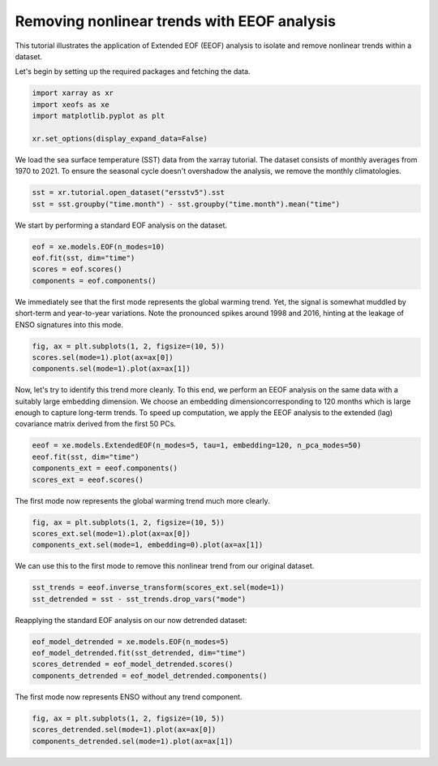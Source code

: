 
.. DO NOT EDIT.
.. THIS FILE WAS AUTOMATICALLY GENERATED BY SPHINX-GALLERY.
.. TO MAKE CHANGES, EDIT THE SOURCE PYTHON FILE:
.. "auto_examples/1single/plot_eeof_trend.py"
.. LINE NUMBERS ARE GIVEN BELOW.

.. only:: html

    .. note::
        :class: sphx-glr-download-link-note

        :ref:`Go to the end <sphx_glr_download_auto_examples_1single_plot_eeof_trend.py>`
        to download the full example code

.. rst-class:: sphx-glr-example-title

.. _sphx_glr_auto_examples_1single_plot_eeof_trend.py:


Removing nonlinear trends with EEOF analysis
============================================

This tutorial illustrates the application of Extended EOF (EEOF) analysis
to isolate and remove nonlinear trends within a dataset.

Let's begin by setting up the required packages and fetching the data.

.. GENERATED FROM PYTHON SOURCE LINES 10-17

.. code-block:: default


    import xarray as xr
    import xeofs as xe
    import matplotlib.pyplot as plt

    xr.set_options(display_expand_data=False)





.. rst-class:: sphx-glr-script-out

 .. code-block:: none


    <xarray.core.options.set_options object at 0x7f4de4c12bd0>



.. GENERATED FROM PYTHON SOURCE LINES 18-21

We load the sea surface temperature (SST) data from the xarray tutorial.
The dataset consists of monthly averages from 1970 to 2021. To ensure the seasonal
cycle doesn't overshadow the analysis, we remove the monthly climatologies.

.. GENERATED FROM PYTHON SOURCE LINES 21-26

.. code-block:: default


    sst = xr.tutorial.open_dataset("ersstv5").sst
    sst = sst.groupby("time.month") - sst.groupby("time.month").mean("time")









.. GENERATED FROM PYTHON SOURCE LINES 27-28

We start by performing a standard EOF analysis on the dataset.

.. GENERATED FROM PYTHON SOURCE LINES 28-34

.. code-block:: default


    eof = xe.models.EOF(n_modes=10)
    eof.fit(sst, dim="time")
    scores = eof.scores()
    components = eof.components()








.. GENERATED FROM PYTHON SOURCE LINES 35-39

We immediately see that the first mode represents the global warming trend.
Yet, the signal is somewhat muddled by short-term and year-to-year variations.
Note the pronounced spikes around 1998 and 2016, hinting at the leakage of
ENSO signatures into this mode.

.. GENERATED FROM PYTHON SOURCE LINES 39-45

.. code-block:: default


    fig, ax = plt.subplots(1, 2, figsize=(10, 5))
    scores.sel(mode=1).plot(ax=ax[0])
    components.sel(mode=1).plot(ax=ax[1])





.. image-sg:: /auto_examples/1single/images/sphx_glr_plot_eeof_trend_001.png
   :alt: mode = 1, mode = 1
   :srcset: /auto_examples/1single/images/sphx_glr_plot_eeof_trend_001.png
   :class: sphx-glr-single-img


.. rst-class:: sphx-glr-script-out

 .. code-block:: none


    <matplotlib.collections.QuadMesh object at 0x7f4de4399650>



.. GENERATED FROM PYTHON SOURCE LINES 46-51

Now, let's try to identify this trend more cleanly. To this end, we perform an
EEOF analysis on the same data with a suitably large embedding dimension.
We choose an embedding dimensioncorresponding to 120 months which is large enough
to capture long-term trends. To speed up computation, we apply the EEOF analysis
to the extended (lag) covariance matrix derived from the first 50 PCs.

.. GENERATED FROM PYTHON SOURCE LINES 51-57

.. code-block:: default


    eeof = xe.models.ExtendedEOF(n_modes=5, tau=1, embedding=120, n_pca_modes=50)
    eeof.fit(sst, dim="time")
    components_ext = eeof.components()
    scores_ext = eeof.scores()








.. GENERATED FROM PYTHON SOURCE LINES 58-59

The first mode now represents the global warming trend much more clearly.

.. GENERATED FROM PYTHON SOURCE LINES 59-64

.. code-block:: default


    fig, ax = plt.subplots(1, 2, figsize=(10, 5))
    scores_ext.sel(mode=1).plot(ax=ax[0])
    components_ext.sel(mode=1, embedding=0).plot(ax=ax[1])




.. image-sg:: /auto_examples/1single/images/sphx_glr_plot_eeof_trend_002.png
   :alt: mode = 1, embedding = 0, mode = 1
   :srcset: /auto_examples/1single/images/sphx_glr_plot_eeof_trend_002.png
   :class: sphx-glr-single-img


.. rst-class:: sphx-glr-script-out

 .. code-block:: none


    <matplotlib.collections.QuadMesh object at 0x7f4de3952510>



.. GENERATED FROM PYTHON SOURCE LINES 65-66

We can use this to the first mode to remove this nonlinear trend from our original dataset.

.. GENERATED FROM PYTHON SOURCE LINES 66-71

.. code-block:: default


    sst_trends = eeof.inverse_transform(scores_ext.sel(mode=1))
    sst_detrended = sst - sst_trends.drop_vars("mode")









.. GENERATED FROM PYTHON SOURCE LINES 72-73

Reapplying the standard EOF analysis on our now detrended dataset:

.. GENERATED FROM PYTHON SOURCE LINES 73-80

.. code-block:: default


    eof_model_detrended = xe.models.EOF(n_modes=5)
    eof_model_detrended.fit(sst_detrended, dim="time")
    scores_detrended = eof_model_detrended.scores()
    components_detrended = eof_model_detrended.components()









.. GENERATED FROM PYTHON SOURCE LINES 81-82

The first mode now represents ENSO without any trend component.

.. GENERATED FROM PYTHON SOURCE LINES 82-88

.. code-block:: default


    fig, ax = plt.subplots(1, 2, figsize=(10, 5))
    scores_detrended.sel(mode=1).plot(ax=ax[0])
    components_detrended.sel(mode=1).plot(ax=ax[1])





.. image-sg:: /auto_examples/1single/images/sphx_glr_plot_eeof_trend_003.png
   :alt: mode = 1, mode = 1
   :srcset: /auto_examples/1single/images/sphx_glr_plot_eeof_trend_003.png
   :class: sphx-glr-single-img


.. rst-class:: sphx-glr-script-out

 .. code-block:: none


    <matplotlib.collections.QuadMesh object at 0x7f4de32a81d0>




.. rst-class:: sphx-glr-timing

   **Total running time of the script:** (0 minutes 28.072 seconds)


.. _sphx_glr_download_auto_examples_1single_plot_eeof_trend.py:

.. only:: html

  .. container:: sphx-glr-footer sphx-glr-footer-example




    .. container:: sphx-glr-download sphx-glr-download-python

      :download:`Download Python source code: plot_eeof_trend.py <plot_eeof_trend.py>`

    .. container:: sphx-glr-download sphx-glr-download-jupyter

      :download:`Download Jupyter notebook: plot_eeof_trend.ipynb <plot_eeof_trend.ipynb>`


.. only:: html

 .. rst-class:: sphx-glr-signature

    `Gallery generated by Sphinx-Gallery <https://sphinx-gallery.github.io>`_
